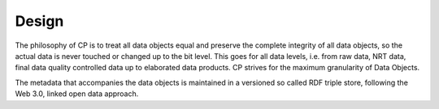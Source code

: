 ======
Design
======

The philosophy of CP is to treat all data objects equal and preserve the complete integrity of all data objects, so the actual data is never touched or changed up to the bit level. This goes for all data levels, i.e. from raw data, NRT data, final data quality controlled data up to elaborated data products. CP strives for the maximum granularity of Data Objects. 

The metadata that accompanies the data objects is maintained in a versioned so called RDF triple store, following the Web 3.0, linked open data approach.


